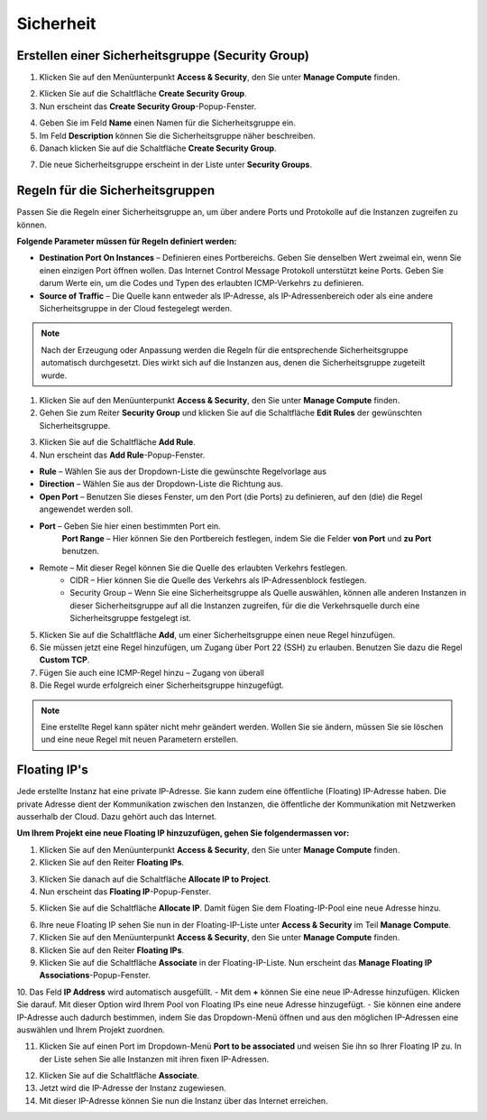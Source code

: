 Sicherheit
==========

Erstellen einer Sicherheitsgruppe (Security Group)
--------------------------------------------------

1. Klicken Sie auf den Menüunterpunkt **Access & Security**, den Sie unter **Manage Compute** finden.

.. image:: _static/security/pic1.png
      :alt: Access & Security - Security Groups

2. Klicken Sie auf die Schaltfläche **Create Security Group**.

3. Nun erscheint das **Create Security Group**-Popup-Fenster.

.. image:: _static/security/pic2.png
      :alt: Create Security Group

4. Geben Sie im Feld **Name** einen Namen für die Sicherheitsgruppe ein.
5. Im Feld **Description** können Sie die Sicherheitsgruppe näher beschreiben.
6. Danach klicken Sie auf die Schaltfläche **Create Security Group**.

.. image:: _static/security/pic3.png
      :alt: Security Groups list

7. Die neue Sicherheitsgruppe erscheint in der Liste unter **Security Groups**.
  

Regeln für die Sicherheitsgruppen
---------------------------------

Passen Sie die Regeln einer Sicherheitsgruppe an, um über andere Ports und Protokolle auf die Instanzen zugreifen zu können.

**Folgende Parameter müssen für Regeln definiert werden:**

- **Destination Port On Instances** – Definieren eines Portbereichs. Geben Sie denselben Wert zweimal ein, wenn Sie einen einzigen Port öffnen wollen. Das Internet Control Message Protokoll unterstützt keine Ports. Geben Sie darum Werte ein, um die Codes und Typen des erlaubten ICMP-Verkehrs zu definieren. 
- **Source of Traffic** – Die Quelle kann entweder als IP-Adresse, als IP-Adressenbereich oder als eine andere Sicherheitsgruppe in der Cloud festegelegt werden.


.. note::
   Nach der Erzeugung oder Anpassung werden die Regeln für die entsprechende Sicherheitsgruppe automatisch durchgesetzt. Dies wirkt sich auf die Instanzen aus, denen die Sicherheitsgruppe zugeteilt wurde.

.. image:: _static/security/pic4.png
      :alt: Edit Security Group Rules

1. Klicken Sie auf den Menüunterpunkt **Access & Security**, den Sie unter **Manage Compute** finden.
2. Gehen Sie zum Reiter **Security Group** und klicken Sie auf die Schaltfläche **Edit Rules** der gewünschten Sicherheitsgruppe.

.. image:: _static/security/pic5.png
      :alt: Security Groups 

3. Klicken Sie auf die Schaltfläche **Add Rule**.
4. Nun erscheint das **Add Rule**-Popup-Fenster.

.. image:: _static/security/pic6.png
      :alt: Add Rule

- **Rule**  – Wählen Sie aus der Dropdown-Liste die gewünschte Regelvorlage aus 
- **Direction** – Wählen Sie aus der Dropdown-Liste die Richtung aus.
- **Open Port** – Benutzen Sie dieses Fenster, um den Port (die Ports) zu definieren, auf den (die) die Regel angewendet werden soll.
- **Port** – Geben Sie hier einen bestimmten Port ein.  
      **Port Range** – Hier können Sie den Portbereich festlegen, indem Sie die Felder **von Port** und **zu Port** benutzen. 

* Remote – Mit dieser Regel können Sie die Quelle des erlaubten Verkehrs festlegen.
    * CIDR – Hier können Sie die Quelle des Verkehrs als IP-Adressenblock festlegen. 
    * Security Group – Wenn Sie eine Sicherheitsgruppe als Quelle auswählen, können alle anderen Instanzen in dieser Sicherheitsgruppe auf all die Instanzen zugreifen, für die die Verkehrsquelle durch eine Sicherheitsgruppe festgelegt ist.


5. Klicken Sie auf die Schaltfläche **Add**, um einer Sicherheitsgruppe einen neue Regel hinzufügen.
6. Sie müssen jetzt eine Regel hinzufügen, um Zugang über Port 22 (SSH) zu erlauben. Benutzen Sie dazu die Regel **Custom TCP**.
7. Fügen Sie auch eine ICMP-Regel hinzu – Zugang von überall
8. Die Regel wurde erfolgreich einer Sicherheitsgruppe hinzugefügt.
 
.. image:: _static/security/pic7.png
      :alt: Security Group Rules – successfully added new rule	  
	  
.. note::
   Eine erstellte Regel kann später nicht mehr geändert werden. Wollen Sie sie ändern, müssen Sie sie löschen und eine neue Regel mit neuen Parametern erstellen. 

Floating IP's
-------------

Jede erstellte Instanz hat eine private IP-Adresse. Sie kann zudem eine öffentliche (Floating) IP-Adresse haben. Die private Adresse dient der Kommunikation zwischen den Instanzen, die öffentliche der Kommunikation mit Netzwerken ausserhalb der Cloud. Dazu gehört auch das Internet.

**Um Ihrem Projekt eine neue Floating IP hinzuzufügen, gehen Sie folgendermassen vor:**

1. Klicken Sie auf den Menüunterpunkt **Access & Security**, den Sie unter **Manage Compute** finden.
2. Klicken Sie auf den Reiter **Floating IPs**.

.. image:: _static/security/pic8.png
      :alt: Access & Security – Floating IPs
	  
3. Klicken Sie danach auf die Schaltfläche **Allocate IP to Project**.
4. Nun erscheint das **Floating IP**-Popup-Fenster.

.. image:: _static/security/pic9.png
      :alt: Allocate Floating IP
	  
5. Klicken Sie auf die Schaltfläche **Allocate IP**. Damit fügen Sie dem Floating-IP-Pool eine neue Adresse hinzu.

.. image:: _static/security/pic10.png
      :alt: Successfully added Floating IP
	  
6. Ihre neue Floating IP sehen Sie nun in der Floating-IP-Liste unter **Access & Security** im Teil **Manage Compute**.
7. Klicken Sie auf den Menüunterpunkt **Access & Security**, den Sie unter **Manage Compute** finden.
8. Klicken Sie auf den Reiter **Floating IPs**.
9. Klicken Sie auf die Schaltfläche **Associate** in der Floating-IP-Liste. Nun erscheint das **Manage Floating IP Associations**-Popup-Fenster.

.. image:: _static/security/pic11.png
      :alt: Manage Floating IP Associations – select a floating IP
	  
10. Das Feld **IP Address** wird automatisch ausgefüllt. 
- Mit dem **+** können Sie eine neue IP-Adresse hinzufügen. Klicken Sie darauf. Mit dieser Option wird Ihrem Pool von Floating IPs eine neue Adresse hinzugefügt.
- Sie können eine andere IP-Adresse auch dadurch bestimmen, indem Sie das Dropdown-Menü öffnen und aus den möglichen IP-Adressen eine auswählen und Ihrem Projekt zuordnen.

11. Klicken Sie auf einen Port im Dropdown-Menü **Port to be associated** und weisen Sie ihn so Ihrer Floating IP zu. In der Liste sehen Sie alle Instanzen mit ihren fixen IP-Adressen.

.. image:: _static/security/pic12.png
      :alt: Manage Floating IP Association – select a port (instance)
	  
12. Klicken Sie auf die Schaltfläche **Associate**.
13. Jetzt wird die IP-Adresse der Instanz zugewiesen.
14. Mit dieser IP-Adresse können Sie nun die Instanz über das Internet erreichen.

.. image:: _static/security/pic13.png
      :alt: Access & Security – successfully associated floating IP to an instance
